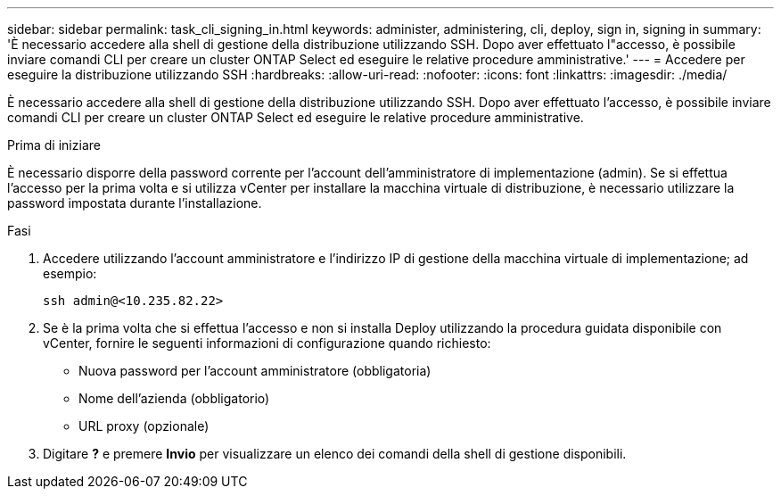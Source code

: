 ---
sidebar: sidebar 
permalink: task_cli_signing_in.html 
keywords: administer, administering, cli, deploy, sign in, signing in 
summary: 'È necessario accedere alla shell di gestione della distribuzione utilizzando SSH. Dopo aver effettuato l"accesso, è possibile inviare comandi CLI per creare un cluster ONTAP Select ed eseguire le relative procedure amministrative.' 
---
= Accedere per eseguire la distribuzione utilizzando SSH
:hardbreaks:
:allow-uri-read: 
:nofooter: 
:icons: font
:linkattrs: 
:imagesdir: ./media/


[role="lead"]
È necessario accedere alla shell di gestione della distribuzione utilizzando SSH. Dopo aver effettuato l'accesso, è possibile inviare comandi CLI per creare un cluster ONTAP Select ed eseguire le relative procedure amministrative.

.Prima di iniziare
È necessario disporre della password corrente per l'account dell'amministratore di implementazione (admin). Se si effettua l'accesso per la prima volta e si utilizza vCenter per installare la macchina virtuale di distribuzione, è necessario utilizzare la password impostata durante l'installazione.

.Fasi
. Accedere utilizzando l'account amministratore e l'indirizzo IP di gestione della macchina virtuale di implementazione; ad esempio:
+
`ssh admin@<10.235.82.22>`

. Se è la prima volta che si effettua l'accesso e non si installa Deploy utilizzando la procedura guidata disponibile con vCenter, fornire le seguenti informazioni di configurazione quando richiesto:
+
** Nuova password per l'account amministratore (obbligatoria)
** Nome dell'azienda (obbligatorio)
** URL proxy (opzionale)


. Digitare *?* e premere *Invio* per visualizzare un elenco dei comandi della shell di gestione disponibili.

